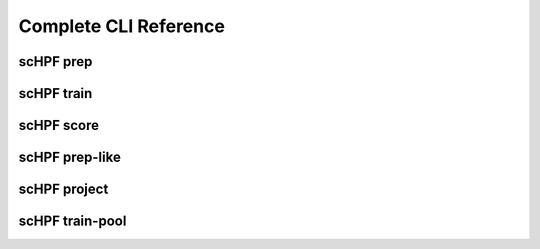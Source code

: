 
.. _cli-man:


**********************
Complete CLI Reference
**********************

.. _cli-prep:

scHPF prep
==========

.. argparse::
   :filename: ../bin/scHPF
   :func: _parser
   :prog: scHPF
   :path: prep


.. _cli-train:

scHPF train
===========

.. argparse::
   :filename: ../bin/scHPF
   :func: _parser
   :prog: scHPF
   :path: train


.. _cli-score:

scHPF score
===========

.. argparse::
   :filename: ../bin/scHPF
   :func: _parser
   :prog: scHPF
   :path: score


.. _cli-prep-like:

scHPF prep-like
===============

.. argparse::
   :filename: ../bin/scHPF
   :func: _parser
   :prog: scHPF
   :path: prep-like


.. _cli-project:


scHPF project
=============

.. argparse::
   :filename: ../bin/scHPF
   :func: _parser
   :prog: scHPF
   :path: project


.. _cli-train-pool:

scHPF train-pool
================

.. argparse::
   :filename: ../bin/scHPF
   :func: _parser
   :prog: scHPF
   :path: train-pool
